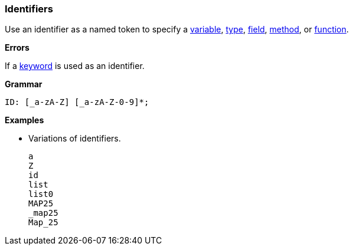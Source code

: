 [[painless-identifiers]]
=== Identifiers

Use an identifier as a named token to specify a
<<painless-variables, variable>>, <<painless-types, type>>,
<<field-access-operator, field>>, <<method-call-operator, method>>, or
<<painless-functions, function>>.

*Errors*

If a <<painless-keywords, keyword>> is used as an identifier.

*Grammar*
[source,ANTLR4]
----
ID: [_a-zA-Z] [_a-zA-Z-0-9]*;
----

*Examples*

* Variations of identifiers.
+
[source,Painless]
----
a
Z
id
list
list0
MAP25
_map25
Map_25
----
